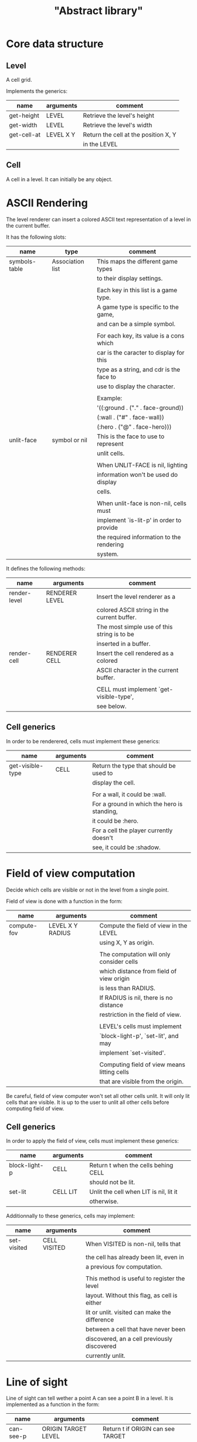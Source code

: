 #+TITLE: "Abstract library"


* Core data structure

** Level

   A cell grid.

   Implements the generics:

   | name        | arguments | comment                              |
   |-------------+-----------+--------------------------------------|
   | get-height  | LEVEL     | Retrieve the level's height          |
   |-------------+-----------+--------------------------------------|
   | get-width   | LEVEL     | Retrieve the level's width           |
   |-------------+-----------+--------------------------------------|
   | get-cell-at | LEVEL X Y | Return the cell at the position X, Y |
   |             |           | in the LEVEL                         |



** Cell

   A cell in a level. It can initially be any object.

* ASCII Rendering

  The level renderer can insert a colored ASCII text representation of a level
  in the current buffer.

  It has the following slots:

  | name          | type             | comment                                   |
  |---------------+------------------+-------------------------------------------|
  | symbols-table | Association list | This maps the different game types        |
  |               |                  | to their display settings.                |
  |               |                  |                                           |
  |               |                  | Each key in this list is a game type.     |
  |               |                  | A game type is specific to the game,      |
  |               |                  | and can be a simple symbol.               |
  |               |                  |                                           |
  |               |                  | For each key, its value is a cons which   |
  |               |                  | car is the caracter to display for this   |
  |               |                  | type as a string, and cdr is the face to  |
  |               |                  | use to display the character.             |
  |               |                  |                                           |
  |               |                  | Example:                                  |
  |               |                  | '((:ground . ("." . face-ground))         |
  |               |                  | (:wall . ("#" . face-wall))               |
  |               |                  | (:hero . ("@" . face-hero)))              |
  |---------------+------------------+-------------------------------------------|
  | unlit-face    | symbol or nil    | This is the face to use to represent      |
  |               |                  | unlit cells.                              |
  |               |                  |                                           |
  |               |                  | When UNLIT-FACE is nil, lighting          |
  |               |                  | information won't be used do display      |
  |               |                  | cells.                                    |
  |               |                  |                                           |
  |               |                  | When unlit-face is non-nil, cells must    |
  |               |                  | implement `is-lit-p' in order to provide  |
  |               |                  | the required information to the rendering |
  |               |                  | system.                                   |

  It defines the following methods:

  | name         | arguments      | comment                                     |
  |--------------+----------------+---------------------------------------------|
  | render-level | RENDERER LEVEL | Insert the level renderer as a              |
  |              |                | colored ASCII string in the current buffer. |
  |              |                | The most simple use of this string is to be |
  |              |                | inserted in a buffer.                       |
  |--------------+----------------+---------------------------------------------|
  | render-cell  | RENDERER CELL  | Insert the cell rendered as a colored       |
  |              |                | ASCII character in the current buffer.      |
  |              |                |                                             |
  |              |                | CELL must implement `get-visible-type',     |
  |              |                | see below.                                  |


** Cell generics

   In order to be renderered, cells must implement these generics:

   | name             | arguments | comment                                     |
   |------------------+-----------+---------------------------------------------|
   | get-visible-type | CELL      | Return the type that should be used to      |
   |                  |           | display the cell.                           |
   |                  |           |                                             |
   |                  |           | For a wall, it could be :wall.              |
   |                  |           | For a ground in which the hero is standing, |
   |                  |           | it could be :hero.                          |
   |                  |           | For a cell the player currently doesn't     |
   |                  |           | see, it could be :shadow.                   |

* Field of view computation

  Decide which cells are visible or not in the level from a single point.

  Field of view is done with a function in the form:

  | name        | arguments        | comment                                     |
  |-------------+------------------+---------------------------------------------|
  | compute-fov | LEVEL X Y RADIUS | Compute the field of view in the LEVEL      |
  |             |                  | using X, Y as origin.                       |
  |             |                  |                                             |
  |             |                  | The computation will only consider cells    |
  |             |                  | which distance from field of view origin    |
  |             |                  | is less than RADIUS.                        |
  |             |                  | If RADIUS is nil, there is no distance      |
  |             |                  | restriction in the field of view.           |
  |             |                  |                                             |
  |             |                  | LEVEL's cells must implement                |
  |             |                  | `block-light-p', `set-lit', and may         |
  |             |                  | implement `set-visited'.                    |
  |             |                  |                                             |
  |             |                  | Computing field of view means litting cells |
  |             |                  | that are visible from the origin.           |

  Be careful, field of view computer won't set all other cells unlit. It will
  only lit cells that are visible. It is up to the user to unlit all other cells
  before computing field of view.


** Cell generics

   In order to apply the field of view, cells must implement these generics:

   | name          | arguments | comment                                |
   |---------------+-----------+----------------------------------------|
   | block-light-p | CELL      | Return t when the cells behing CELL    |
   |               |           | should not be lit.                     |
   |---------------+-----------+----------------------------------------|
   | set-lit       | CELL LIT  | Unlit the cell when LIT is nil, lit it |
   |               |           | otherwise.                             |

   Additionnally to these generics, cells may implement:

   | name        | arguments    | comment                                       |
   |-------------+--------------+-----------------------------------------------|
   | set-visited | CELL VISITED | When VISITED is non-nil, tells that           |
   |             |              | the cell has already been lit, even in        |
   |             |              | a previous fov computation.                   |
   |             |              |                                               |
   |             |              | This method is useful to register the level   |
   |             |              | layout. Without this flag, as cell is either  |
   |             |              | lit or unlit. visited can make the difference |
   |             |              | between a cell that have never been           |
   |             |              | discovered, an a cell previously discovered   |
   |             |              | currently unlit.                              |

* Line of sight

  Line of sight can tell wether a point A can see a point B in a level.
  It is implemented as a function in the form:

  | name      | arguments           | comment                                 |
  |-----------+---------------------+-----------------------------------------|
  | can-see-p | ORIGIN TARGET LEVEL | Return t if ORIGIN can see TARGET       |
  |           |                     | in the LEVEL.                           |
  |           |                     |                                         |
  |           |                     | ORIGIN and TARGET are conses in the     |
  |           |                     | form (x . y).                           |
  |           |                     |                                         |
  |           |                     | To do its job, can-see-p requires cells |
  |           |                     | to implement `block-light-p'.           |

* Path finding

  The role of this module is to find a path from one point to another
  in a level. It is implemented as a function in the form:

  | name      | arguments                | comment                               |
  |-----------+--------------------------+---------------------------------------|
  | find-path | ORIGIN TARGET LEVEL COST | Find the sequence of contiguous cells |
  |           |                          | to go from ORIGIN to TARGET in LEVEL. |
  |           |                          |                                       |
  |           |                          | ORIGIN and TARGET are conses in the   |
  |           |                          | form (x . y).                         |
  |           |                          |                                       |
  |           |                          | COST is a function that takes 4       |
  |           |                          | arguments:                            |
  |           |                          |                                       |
  |           |                          | ORIGIN-POINT ORIGIN-CELL              |
  |           |                          | TARGET-POINT TARGET-CELL              |
  |           |                          |                                       |
  |           |                          | and return the cost to go from        |
  |           |                          | ORIGIN-CELL located at ORIGIN-POINT   |
  |           |                          | to TARGET-CELL located at             |
  |           |                          | TARGET-POINT, assuming these cells    |
  |           |                          | are contiguous.                       |
  |           |                          |                                       |
  |           |                          | If COST return nil, it means that     |
  |           |                          | TARGET-CELL is unreachable.           |
  |           |                          |                                       |
  |           |                          | The function return the list of       |
  |           |                          | points that allows to go to TARGET at |
  |           |                          | the least cost regarding the values   |
  |           |                          | of the COST function. The points are  |
  |           |                          | ordered from the nearest from ORIGIN  |
  |           |                          | to TARGET.                            |
